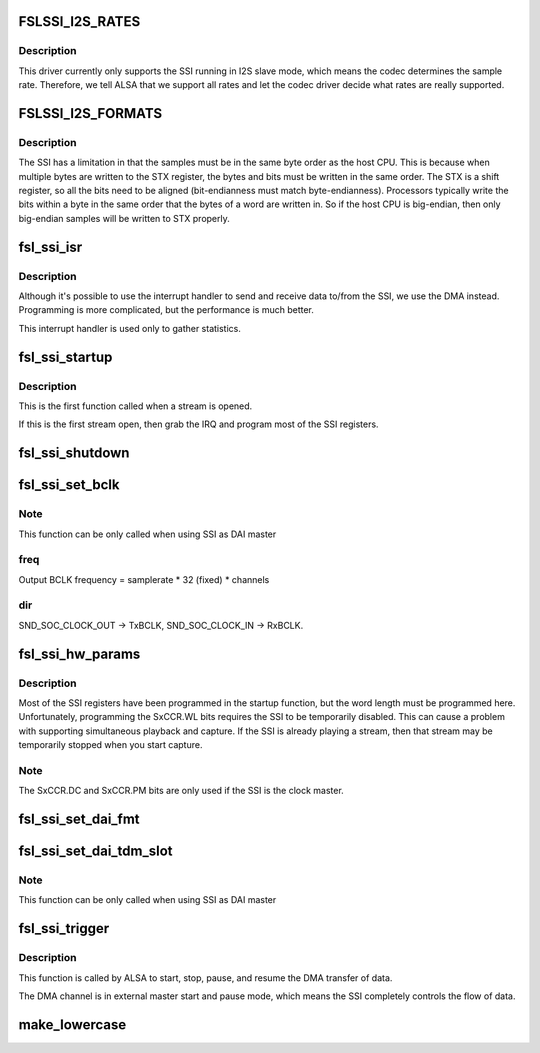 .. -*- coding: utf-8; mode: rst -*-
.. src-file: sound/soc/fsl/fsl_ssi.c

.. _`fslssi_i2s_rates`:

FSLSSI_I2S_RATES
================

.. c:function::  FSLSSI_I2S_RATES()

    sample rates supported by the I2S

.. _`fslssi_i2s_rates.description`:

Description
-----------

This driver currently only supports the SSI running in I2S slave mode,
which means the codec determines the sample rate.  Therefore, we tell
ALSA that we support all rates and let the codec driver decide what rates
are really supported.

.. _`fslssi_i2s_formats`:

FSLSSI_I2S_FORMATS
==================

.. c:function::  FSLSSI_I2S_FORMATS()

    audio formats supported by the SSI

.. _`fslssi_i2s_formats.description`:

Description
-----------

The SSI has a limitation in that the samples must be in the same byte
order as the host CPU.  This is because when multiple bytes are written
to the STX register, the bytes and bits must be written in the same
order.  The STX is a shift register, so all the bits need to be aligned
(bit-endianness must match byte-endianness).  Processors typically write
the bits within a byte in the same order that the bytes of a word are
written in.  So if the host CPU is big-endian, then only big-endian
samples will be written to STX properly.

.. _`fsl_ssi_isr`:

fsl_ssi_isr
===========

.. c:function:: irqreturn_t fsl_ssi_isr(int irq, void *dev_id)

    SSI interrupt handler

    :param int irq:
        IRQ of the SSI device

    :param void \*dev_id:
        pointer to the ssi_private structure for this SSI device

.. _`fsl_ssi_isr.description`:

Description
-----------

Although it's possible to use the interrupt handler to send and receive
data to/from the SSI, we use the DMA instead.  Programming is more
complicated, but the performance is much better.

This interrupt handler is used only to gather statistics.

.. _`fsl_ssi_startup`:

fsl_ssi_startup
===============

.. c:function:: int fsl_ssi_startup(struct snd_pcm_substream *substream, struct snd_soc_dai *dai)

    create a new substream

    :param struct snd_pcm_substream \*substream:
        *undescribed*

    :param struct snd_soc_dai \*dai:
        *undescribed*

.. _`fsl_ssi_startup.description`:

Description
-----------

This is the first function called when a stream is opened.

If this is the first stream open, then grab the IRQ and program most of
the SSI registers.

.. _`fsl_ssi_shutdown`:

fsl_ssi_shutdown
================

.. c:function:: void fsl_ssi_shutdown(struct snd_pcm_substream *substream, struct snd_soc_dai *dai)

    shutdown the SSI

    :param struct snd_pcm_substream \*substream:
        *undescribed*

    :param struct snd_soc_dai \*dai:
        *undescribed*

.. _`fsl_ssi_set_bclk`:

fsl_ssi_set_bclk
================

.. c:function:: int fsl_ssi_set_bclk(struct snd_pcm_substream *substream, struct snd_soc_dai *cpu_dai, struct snd_pcm_hw_params *hw_params)

    configure Digital Audio Interface bit clock

    :param struct snd_pcm_substream \*substream:
        *undescribed*

    :param struct snd_soc_dai \*cpu_dai:
        *undescribed*

    :param struct snd_pcm_hw_params \*hw_params:
        *undescribed*

.. _`fsl_ssi_set_bclk.note`:

Note
----

This function can be only called when using SSI as DAI master

.. _`fsl_ssi_set_bclk.freq`:

freq
----

Output BCLK frequency = samplerate \* 32 (fixed) \* channels

.. _`fsl_ssi_set_bclk.dir`:

dir
---

SND_SOC_CLOCK_OUT -> TxBCLK, SND_SOC_CLOCK_IN -> RxBCLK.

.. _`fsl_ssi_hw_params`:

fsl_ssi_hw_params
=================

.. c:function:: int fsl_ssi_hw_params(struct snd_pcm_substream *substream, struct snd_pcm_hw_params *hw_params, struct snd_soc_dai *cpu_dai)

    program the sample size

    :param struct snd_pcm_substream \*substream:
        *undescribed*

    :param struct snd_pcm_hw_params \*hw_params:
        *undescribed*

    :param struct snd_soc_dai \*cpu_dai:
        *undescribed*

.. _`fsl_ssi_hw_params.description`:

Description
-----------

Most of the SSI registers have been programmed in the startup function,
but the word length must be programmed here.  Unfortunately, programming
the SxCCR.WL bits requires the SSI to be temporarily disabled.  This can
cause a problem with supporting simultaneous playback and capture.  If
the SSI is already playing a stream, then that stream may be temporarily
stopped when you start capture.

.. _`fsl_ssi_hw_params.note`:

Note
----

The SxCCR.DC and SxCCR.PM bits are only used if the SSI is the
clock master.

.. _`fsl_ssi_set_dai_fmt`:

fsl_ssi_set_dai_fmt
===================

.. c:function:: int fsl_ssi_set_dai_fmt(struct snd_soc_dai *cpu_dai, unsigned int fmt)

    configure Digital Audio Interface Format.

    :param struct snd_soc_dai \*cpu_dai:
        *undescribed*

    :param unsigned int fmt:
        *undescribed*

.. _`fsl_ssi_set_dai_tdm_slot`:

fsl_ssi_set_dai_tdm_slot
========================

.. c:function:: int fsl_ssi_set_dai_tdm_slot(struct snd_soc_dai *cpu_dai, u32 tx_mask, u32 rx_mask, int slots, int slot_width)

    set TDM slot number

    :param struct snd_soc_dai \*cpu_dai:
        *undescribed*

    :param u32 tx_mask:
        *undescribed*

    :param u32 rx_mask:
        *undescribed*

    :param int slots:
        *undescribed*

    :param int slot_width:
        *undescribed*

.. _`fsl_ssi_set_dai_tdm_slot.note`:

Note
----

This function can be only called when using SSI as DAI master

.. _`fsl_ssi_trigger`:

fsl_ssi_trigger
===============

.. c:function:: int fsl_ssi_trigger(struct snd_pcm_substream *substream, int cmd, struct snd_soc_dai *dai)

    start and stop the DMA transfer.

    :param struct snd_pcm_substream \*substream:
        *undescribed*

    :param int cmd:
        *undescribed*

    :param struct snd_soc_dai \*dai:
        *undescribed*

.. _`fsl_ssi_trigger.description`:

Description
-----------

This function is called by ALSA to start, stop, pause, and resume the DMA
transfer of data.

The DMA channel is in external master start and pause mode, which
means the SSI completely controls the flow of data.

.. _`make_lowercase`:

make_lowercase
==============

.. c:function:: void make_lowercase(char *s)

    case

    :param char \*s:
        *undescribed*

.. This file was automatic generated / don't edit.


